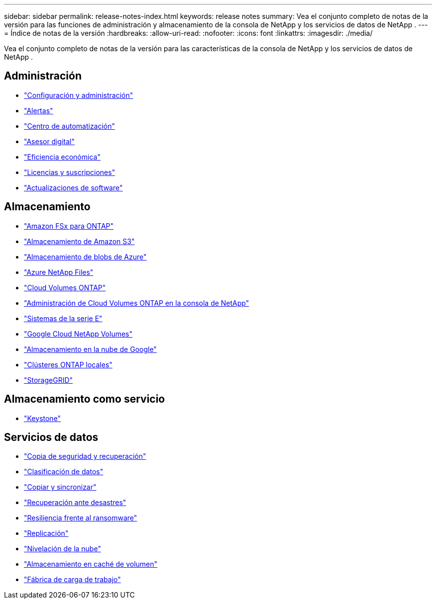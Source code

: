 ---
sidebar: sidebar 
permalink: release-notes-index.html 
keywords: release notes 
summary: Vea el conjunto completo de notas de la versión para las funciones de administración y almacenamiento de la consola de NetApp y los servicios de datos de NetApp . 
---
= Índice de notas de la versión
:hardbreaks:
:allow-uri-read: 
:nofooter: 
:icons: font
:linkattrs: 
:imagesdir: ./media/


[role="lead"]
Vea el conjunto completo de notas de la versión para las características de la consola de NetApp y los servicios de datos de NetApp .



== Administración

* https://docs.netapp.com/us-en/console-setup-admin/whats-new.html["Configuración y administración"^]
* https://docs.netapp.com/us-en/console-alerts/whats-new.html["Alertas"^]
* https://docs.netapp.com/us-en/netapp-automation/about/whats-new.html["Centro de automatización"^]
* https://docs.netapp.com/us-en/active-iq/reference_new_activeiq.html["Asesor digital"^]
* https://docs.netapp.com/us-en/console-lifecycle-planning/release-notes/whats-new.html["Eficiencia económica"^]
* https://docs.netapp.com/us-en/console-licenses-subscriptions/index.html["Licencias y suscripciones"^]
* https://docs.netapp.com/us-en/console-software-updates/release-notes/whats-new.html["Actualizaciones de software"^]




== Almacenamiento

* https://docs.netapp.com/us-en/storage-management-fsx-ontap/whats-new.html["Amazon FSx para ONTAP"^]
* https://docs.netapp.com/us-en/storage-management-s3-storage/whats-new.html["Almacenamiento de Amazon S3"^]
* https://docs.netapp.com/us-en/storage-management-blob-storage/index.html["Almacenamiento de blobs de Azure"^]
* https://docs.netapp.com/us-en/storage-management-azure-netapp-files/whats-new.html["Azure NetApp Files"^]
* https://docs.netapp.com/us-en/cloud-volumes-ontap-relnotes/index.html["Cloud Volumes ONTAP"^]
* https://docs.netapp.com/us-en/storage-management-cloud-volumes-ontap/whats-new.html["Administración de Cloud Volumes ONTAP en la consola de NetApp"^]
* https://docs.netapp.com/us-en/storage-management-e-series/whats-new.html["Sistemas de la serie E"^]
* https://docs.netapp.com/us-en/storage-management-google-cloud-netapp-volumes/whats-new.html["Google Cloud NetApp Volumes"^]
* https://docs.netapp.com/us-en/storage-management-google-cloud-storage/whats-new.html["Almacenamiento en la nube de Google"^]
* https://docs.netapp.com/us-en/storage-management-ontap-onprem/whats-new.html["Clústeres ONTAP locales"^]
* https://docs.netapp.com/us-en/storage-management-storagegrid/whats-new.html["StorageGRID"^]




== Almacenamiento como servicio

* https://docs.netapp.com/us-en/keystone-staas/whats-new.html["Keystone"^]




== Servicios de datos

* https://docs.netapp.com/us-en/data-services-backup-recovery/whats-new.html["Copia de seguridad y recuperación"^]
* https://docs.netapp.com/us-en/data-services-data-classification/whats-new.html["Clasificación de datos"^]
* https://docs.netapp.com/us-en/data-services-copy-sync/whats-new.html["Copiar y sincronizar"^]
* https://docs.netapp.com/us-en/data-services-disaster-recovery/release-notes/dr-whats-new.html["Recuperación ante desastres"^]
* https://docs.netapp.com/us-en/data-services-ransomware-resilience/whats-new.html["Resiliencia frente al ransomware"^]
* https://docs.netapp.com/us-en/data-services-replication/whats-new.html["Replicación"^]
* https://docs.netapp.com/us-en/data-services-cloud-tiering/whats-new.html["Nivelación de la nube"^]
* https://docs.netapp.com/us-en/console-volume-caching/release-notes/cache-whats-new.html["Almacenamiento en caché de volumen"^]
* https://docs.netapp.com/us-en/workload-relnotes/whats-new.html["Fábrica de carga de trabajo"^]

